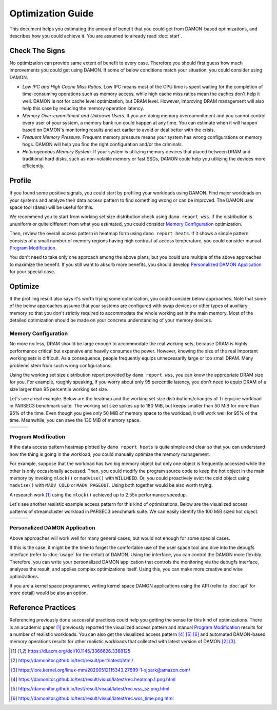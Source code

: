 .. SPDX-License-Identifier: GPL-2.0

==================
Optimization Guide
==================

This document helps you estimating the amount of benefit that you could get
from DAMON-based optimizations, and describes how you could achieve it.  You
are assumed to already read :doc:`start`.


Check The Signs
===============

No optimization can provide same extent of benefit to every case.  Therefore
you should first guess how much improvements you could get using DAMON.  If
some of below conditions match your situation, you could consider using DAMON.

- *Low IPC and High Cache Miss Ratios.*  Low IPC means most of the CPU time is
  spent waiting for the completion of time-consuming operations such as memory
  access, while high cache miss ratios mean the caches don't help it well.
  DAMON is not for cache level optimization, but DRAM level.  However,
  improving DRAM management will also help this case by reducing the memory
  operation latency.
- *Memory Over-commitment and Unknown Users.*  If you are doing memory
  overcommitment and you cannot control every user of your system, a memory
  bank run could happen at any time.  You can estimate when it will happen
  based on DAMON's monitoring results and act earlier to avoid or deal better
  with the crisis.
- *Frequent Memory Pressure.*  Frequent memory pressure means your system has
  wrong configurations or memory hogs.  DAMON will help you find the right
  configuration and/or the criminals.
- *Heterogeneous Memory System.*  If your system is utilizing memory devices
  that placed between DRAM and traditional hard disks, such as non-volatile
  memory or fast SSDs, DAMON could help you utilizing the devices more
  efficiently.


Profile
=======

If you found some positive signals, you could start by profiling your workloads
using DAMON.  Find major workloads on your systems and analyze their data
access pattern to find something wrong or can be improved.  The DAMON user
space tool (``damo``) will be useful for this.

We recommend you to start from working set size distribution check using ``damo
report wss``.  If the distribution is ununiform or quite different from what
you estimated, you could consider `Memory Configuration`_ optimization.

Then, review the overall access pattern in heatmap form using ``damo report
heats``.  If it shows a simple pattern consists of a small number of memory
regions having high contrast of access temperature, you could consider manual
`Program Modification`_.

You don't need to take only one approach among the above plans, but you could
use multiple of the above approaches to maximize the benefit.  If you still
want to absorb more benefits, you should develop `Personalized DAMON
Application`_ for your special case.


Optimize
========

If the profiling result also says it's worth trying some optimization, you
could consider below approaches.  Note that some of the below approaches assume
that your systems are configured with swap devices or other types of auxiliary
memory so that you don't strictly required to accommodate the whole working set
in the main memory.  Most of the detailed optimization should be made on your
concrete understanding of your memory devices.


Memory Configuration
--------------------

No more no less, DRAM should be large enough to accommodate the real working
sets, because DRAM is highly performance critical but expensive and heavily
consumes the power.  However, knowing the size of the real important working
sets is difficult.  As a consequence, people frequently equips unnecessarily
large or too small DRAM.  Many problems stem from such wrong configurations.

Using the working set size distribution report provided by ``damo report wss``,
you can know the appropriate DRAM size for you.  For example, roughly speaking,
if you worry about only 95 percentile latency, you don't need to equip DRAM of
a size larger than 95 percentile working set size.

Let's see a real example.  Below are the heatmap and the working set size
distributions/changes of ``freqmine`` workload in PARSEC3 benchmark suite.  The
working set size spikes up to 180 MiB, but keeps smaller than 50 MiB for more
than 95% of the time.  Even though you give only 50 MiB of memory space to the
workload, it will work well for 95% of the time.  Meanwhile, you can save the
130 MiB of memory space.

.. list-table::

   * - .. kernel-figure::  freqmine_heatmap.png
          :alt:   the access pattern in heatmap format
          :align: center

          The access pattern in heatmap format.

     - .. kernel-figure::  freqmine_wss_sz.png
          :alt:    the distribution of working set size
          :align: center

          The distribution of working set size.

     - .. kernel-figure::  freqmine_wss_time.png
          :alt:    the chronological changes of working set size
          :align: center

          The chronological changes of working set size.


Program Modification
--------------------

If the data access pattern heatmap plotted by ``damo report heats`` is quite
simple and clear so that you can understand how the thing is going in the
workload, you could manually optimize the memory management.

For example, suppose that the workload has two big memory object but only one
object is frequently accessed while the other is only occasionally accessed.
Then, you could modify the program source code to keep the hot object in the
main memory by invoking ``mlock()`` or ``madvise()`` with ``WILLNEED``.  Or,
you could proactively evict the cold object using ``madvise()`` with
``MADV_COLD`` or ``MADV_PAGEOUT``.  Using both together would be also worth
trying.

A research work [1]_ using the ``mlock()`` achieved up to 2.55x performance
speedup.

Let's see another realistic example access pattern for this kind of
optimizations.  Below are the visualized access patterns of streamcluster
workload in PARSEC3 benchmark suite.  We can easily identify the 100 MiB sized
hot object.

.. list-table::

   * - .. kernel-figure::  streamcluster_heatmap.png
          :alt:   the access pattern in heatmap format
          :align: center

          The access pattern in heatmap format.

     - .. kernel-figure::  streamcluster_wss_sz.png
          :alt:    the distribution of working set size
          :align: center

          The distribution of working set size.

     - .. kernel-figure::  streamcluster_wss_time.png
          :alt:    the chronological changes of working set size
          :align: center

          The chronological changes of working set size.


Personalized DAMON Application
------------------------------

Above approaches will work well for many general cases, but would not enough
for some special cases.

If this is the case, it might be the time to forget the comfortable use of the
user space tool and dive into the debugfs interface (refer to :doc:`usage` for
the detail) of DAMON.  Using the interface, you can control the DAMON more
flexibly.  Therefore, you can write your personalized DAMON application that
controls the monitoring via the debugfs interface, analyzes the result, and
applies complex optimizations itself.  Using this, you can make more creative
and wise optimizations.

If you are a kernel space programmer, writing kernel space DAMON applications
using the API (refer to :doc:`api` for more detail) would be also an option.


Reference Practices
===================

Referencing previously done successful practices could help you getting the
sense for this kind of optimizations.  There is an academic paper [1]_
previously reported the visualized access pattern and manual `Program
Modification`_ results for a number of realistic workloads.  You can also get
the visualized access pattern [4]_ [5]_ [6]_ and automated DAMON-based
memory operations results for other realistic workloads that collected with
latest version of DAMON [2]_ [3]_.

.. [1] https://dl.acm.org/doi/10.1145/3366626.3368125
.. [2] https://damonitor.github.io/test/result/perf/latest/html/
.. [3] https://lore.kernel.org/linux-mm/20200512115343.27699-1-sjpark@amazon.com/
.. [4] https://damonitor.github.io/test/result/visual/latest/rec.heatmap.1.png.html
.. [5] https://damonitor.github.io/test/result/visual/latest/rec.wss_sz.png.html
.. [6] https://damonitor.github.io/test/result/visual/latest/rec.wss_time.png.html
